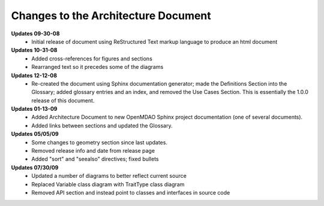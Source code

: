 ------------------------------------
Changes to the Architecture Document
------------------------------------

**Updates 09-30-08**
	- Initial release of document using ReStructured Text markup language to
	  produce an html document


**Updates 10-31-08**
	- Added cross-references for figures and sections
	- Rearranged text so it precedes some of the diagrams


**Updates 12-12-08**
        - Re-created the document using Sphinx documentation generator; made the Definitions Section into
	  the Glossary; added glossary entries and an index, and removed the Use Cases Section. This is
	  essentially the 1.0.0 release of this document.
	  
	  
**Updates 01-13-09**
	- Added Architecture Document to new OpenMDAO Sphinx project
	  documentation (one of several documents).
	- Added links between sections and updated the Glossary.

	
**Updates 05/05/09**
	- Some changes to geometry section since last updates.
	- Removed release info and date from release page
	- Added "sort" and "seealso" directives; fixed bullets 

	
**Updates 07/30/09**
        - Updated a number of diagrams to better reflect current source
        - Replaced Variable class diagram with TraitType class diagram
	- Removed API section and instead point to classes and interfaces
          in source code
